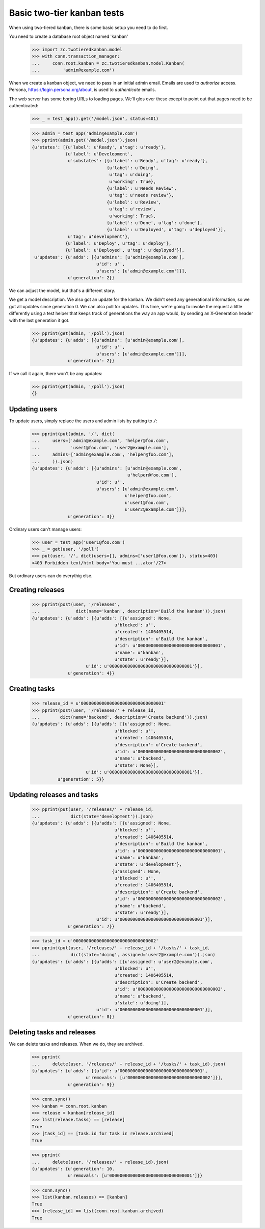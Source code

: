 ===========================
Basic two-tier kanban tests
===========================

When using two-tiered kanban, there is some basic setup you need to do first.

You need to create a database root object named 'kanban'

    >>> import zc.twotieredkanban.model
    >>> with conn.transaction_manager:
    ...     conn.root.kanban = zc.twotieredkanban.model.Kanban(
    ...         'admin@example.com')

When we create a kanban object, we need to pass in an initial admin
email.  Emails are used to *authorize* access. Persona,
https://login.persona.org/about, is used to *authenticate* emails.

The web server has some boring URLs to loading pages. We'll glos over
these except to point out that pages need to be authenticated:

    >>> _ = test_app().get('/model.json', status=401)

    >>> admin = test_app('admin@example.com')
    >>> pprint(admin.get('/model.json').json)
    {u'states': [{u'label': u'Ready', u'tag': u'ready'},
                 {u'label': u'Development',
                  u'substates': [{u'label': u'Ready', u'tag': u'ready'},
                                 {u'label': u'Doing',
                                  u'tag': u'doing',
                                  u'working': True},
                                 {u'label': u'Needs Review',
                                  u'tag': u'needs review'},
                                 {u'label': u'Review',
                                  u'tag': u'review',
                                  u'working': True},
                                 {u'label': u'Done', u'tag': u'done'},
                                 {u'label': u'Deployed', u'tag': u'deployed'}],
                  u'tag': u'development'},
                 {u'label': u'Deploy', u'tag': u'deploy'},
                 {u'label': u'Deployed', u'tag': u'deployed'}],
     u'updates': {u'adds': [{u'admins': [u'admin@example.com'],
                             u'id': u'',
                             u'users': [u'admin@example.com']}],
                  u'generation': 2}}

We can adjust the model, but that's a different story.

We get a model description. We also got an update for the kanban.  We
didn't send any generational information, so we got all updates since
generation 0.  We can also poll for updates.  This time, we're going
to invoke the request a little differently using a test helper that
keeps track of generations the way an app would, by sending an
X-Generation header with the last generation it got.

    >>> pprint(get(admin, '/poll').json)
    {u'updates': {u'adds': [{u'admins': [u'admin@example.com'],
                             u'id': u'',
                             u'users': [u'admin@example.com']}],
                  u'generation': 2}}


If we call it again, there won't be any updates:

    >>> pprint(get(admin, '/poll').json)
    {}

Updating users
==============

To update users, simply replace the users and admin lists by putting
to ``/``:

    >>> pprint(put(admin, '/', dict(
    ...     users=['admin@example.com', 'helper@foo.com',
    ...            'user1@foo.com', 'user2@example.com'],
    ...     admins=['admin@example.com', 'helper@foo.com'],
    ...     )).json)
    {u'updates': {u'adds': [{u'admins': [u'admin@example.com',
                                         u'helper@foo.com'],
                             u'id': u'',
                             u'users': [u'admin@example.com',
                                        u'helper@foo.com',
                                        u'user1@foo.com',
                                        u'user2@example.com']}],
                  u'generation': 3}}

Ordinary users can't manage users:

    >>> user = test_app('user1@foo.com')
    >>> _ = get(user, '/poll')
    >>> put(user, '/', dict(users=[], admins=['user1@foo.com']), status=403)
    <403 Forbidden text/html body='You must ...ator'/27>

But ordinary users can do everythig else.

Creating releases
=================

    >>> pprint(post(user, '/releases',
    ...              dict(name='kanban', description='Build the kanban')).json)
    {u'updates': {u'adds': [{u'adds': [{u'assigned': None,
                                    u'blocked': u'',
                                    u'created': 1406405514,
                                    u'description': u'Build the kanban',
                                    u'id': u'00000000000000000000000000000001',
                                    u'name': u'kanban',
                                    u'state': u'ready'}],
                         u'id': u'00000000000000000000000000000001'}],
                  u'generation': 4}}


Creating tasks
==============

    >>> release_id = u'00000000000000000000000000000001'
    >>> pprint(post(user, '/releases/' + release_id,
    ...        dict(name='backend', description='Create backend')).json)
    {u'updates': {u'adds': [{u'adds': [{u'assigned': None,
                                    u'blocked': u'',
                                    u'created': 1406405514,
                                    u'description': u'Create backend',
                                    u'id': u'00000000000000000000000000000002',
                                    u'name': u'backend',
                                    u'state': None}],
                         u'id': u'00000000000000000000000000000001'}],
              u'generation': 5}}

Updating releases and tasks
===========================

    >>> pprint(put(user, '/releases/' + release_id,
    ...            dict(state='development')).json)
    {u'updates': {u'adds': [{u'adds': [{u'assigned': None,
                                    u'blocked': u'',
                                    u'created': 1406405514,
                                    u'description': u'Build the kanban',
                                    u'id': u'00000000000000000000000000000001',
                                    u'name': u'kanban',
                                    u'state': u'development'},
                                   {u'assigned': None,
                                    u'blocked': u'',
                                    u'created': 1406405514,
                                    u'description': u'Create backend',
                                    u'id': u'00000000000000000000000000000002',
                                    u'name': u'backend',
                                    u'state': u'ready'}],
                             u'id': u'00000000000000000000000000000001'}],
                  u'generation': 7}}

    >>> task_id = u'00000000000000000000000000000002'
    >>> pprint(put(user, '/releases/' + release_id + '/tasks/' + task_id,
    ...            dict(state='doing', assigned='user2@example.com')).json)
    {u'updates': {u'adds': [{u'adds': [{u'assigned': u'user2@example.com',
                                    u'blocked': u'',
                                    u'created': 1406405514,
                                    u'description': u'Create backend',
                                    u'id': u'00000000000000000000000000000002',
                                    u'name': u'backend',
                                    u'state': u'doing'}],
                             u'id': u'00000000000000000000000000000001'}],
                  u'generation': 8}}

Deleting tasks and releases
===========================

We can delete tasks and releases. When we do, they are archived.

    >>> pprint(
    ...     delete(user, '/releases/' + release_id + '/tasks/' + task_id).json)
    {u'updates': {u'adds': [{u'id': u'00000000000000000000000000000001',
                         u'removals': [u'00000000000000000000000000000002']}],
                  u'generation': 9}}

    >>> conn.sync()
    >>> kanban = conn.root.kanban
    >>> release = kanban[release_id]
    >>> list(release.tasks) == [release]
    True
    >>> [task_id] == [task.id for task in release.archived]
    True

    >>> pprint(
    ...     delete(user, '/releases/' + release_id).json)
    {u'updates': {u'generation': 10,
                  u'removals': [u'00000000000000000000000000000001']}}

    >>> conn.sync()
    >>> list(kanban.releases) == [kanban]
    True
    >>> [release_id] == list(conn.root.kanban.archived)
    True


